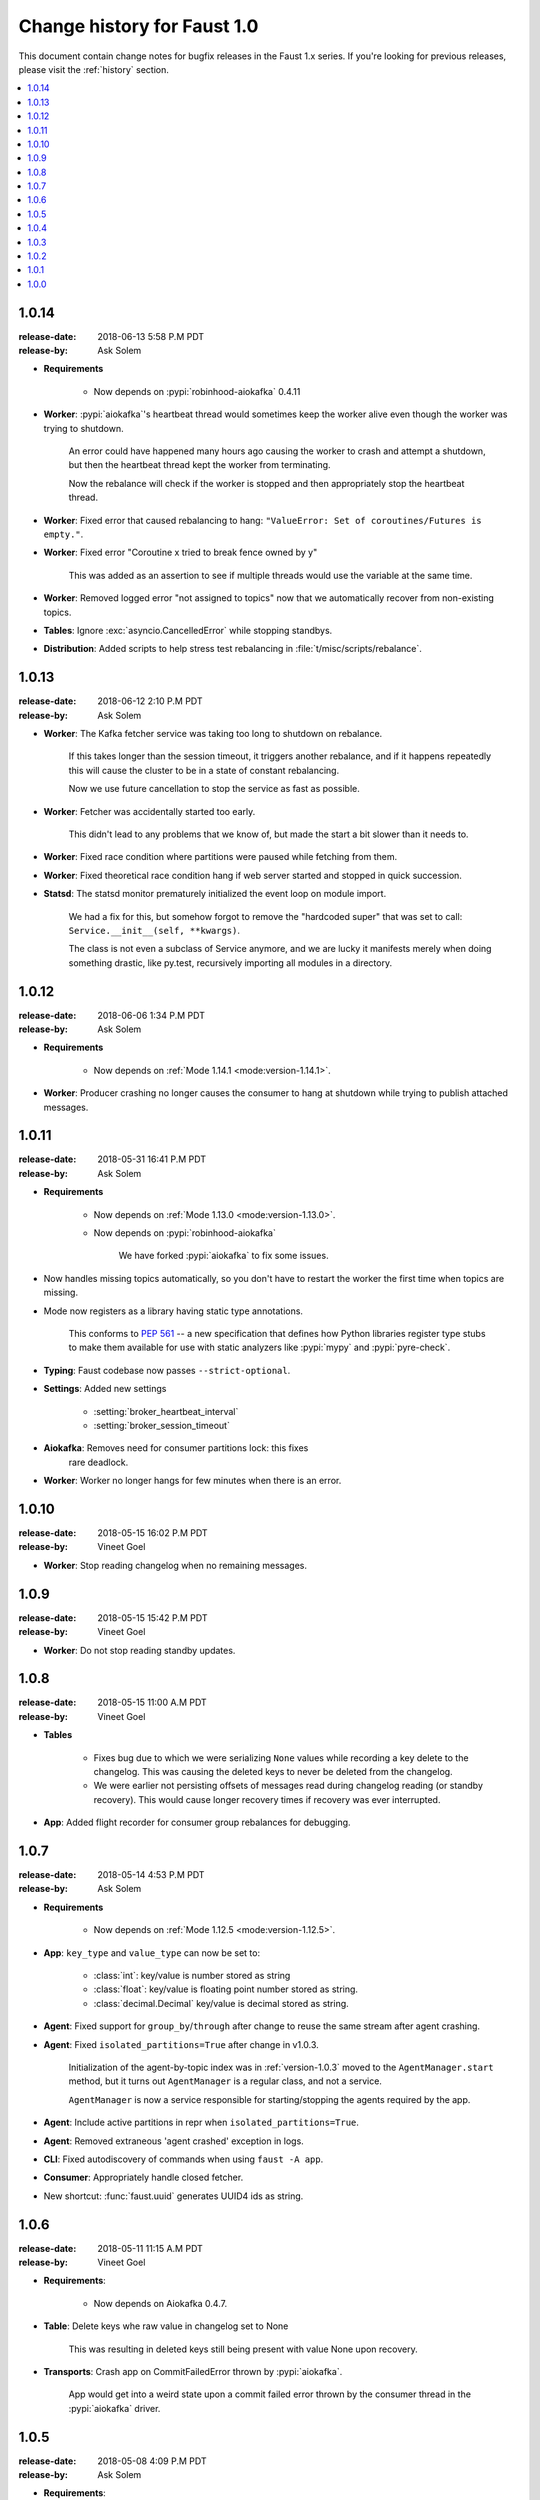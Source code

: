 .. _changelog:

==============================
 Change history for Faust 1.0
==============================

This document contain change notes for bugfix releases in
the Faust 1.x series. If you're looking for previous releases,
please visit the :ref:`history` section.

.. contents::
    :local:
    :depth: 1

.. _version-1.0.14:

1.0.14
======
:release-date: 2018-06-13 5:58 P.M PDT
:release-by: Ask Solem

- **Requirements**

    + Now depends on :pypi:`robinhood-aiokafka` 0.4.11

- **Worker**: :pypi:`aiokafka`'s heartbeat thread would sometimes keep the
  worker alive even though the worker was trying to shutdown.

    An error could have happened many hours ago causing the worker to crash
    and attempt a shutdown, but then the heartbeat thread kept the worker
    from terminating.

    Now the rebalance will check if the worker is stopped and then
    appropriately stop the heartbeat thread.

- **Worker**: Fixed error that caused rebalancing to hang:
  ``"ValueError: Set of coroutines/Futures is empty."``.

- **Worker**: Fixed error "Coroutine x tried to break fence owned by y"

    This was added as an assertion to see if multiple threads would use the
    variable at the same time.

- **Worker**: Removed logged error "not assigned to topics" now that we
  automatically recover from non-existing topics.

- **Tables**: Ignore :exc:`asyncio.CancelledError` while stopping standbys.

- **Distribution**: Added scripts to help stress test rebalancing
  in :file:`t/misc/scripts/rebalance`.

.. _version-1.0.13:

1.0.13
======
:release-date: 2018-06-12 2:10 P.M PDT
:release-by: Ask Solem

- **Worker**: The Kafka fetcher service was taking too long to shutdown
  on rebalance.

    If this takes longer than the session timeout, it triggers another
    rebalance, and if it happens repeatedly this will cause the cluster
    to be in a state of constant rebalancing.

    Now we use future cancellation to stop the service as fast as possible.

- **Worker**: Fetcher was accidentally started too early.

    This didn't lead to any problems that we know of, but made the start a bit
    slower than it needs to.

- **Worker**: Fixed race condition where partitions were paused while fetching
  from them.

- **Worker**: Fixed theoretical race condition hang if web server started and
  stopped in quick succession.

- **Statsd**: The statsd monitor prematurely initialized the event loop
  on module import.

    We had a fix for this, but somehow forgot to remove the "hardcoded
    super" that was set to call: ``Service.__init__(self, **kwargs)``.

    The class is not even a subclass of Service anymore, and we are lucky it
    manifests merely when doing something drastic, like py.test,
    recursively importing all modules in a directory.

.. _version-1.0.12:

1.0.12
======
:release-date: 2018-06-06 1:34 P.M PDT
:release-by: Ask Solem

- **Requirements**

    + Now depends on :ref:`Mode 1.14.1 <mode:version-1.14.1>`.

- **Worker**: Producer crashing no longer causes the consumer to hang
  at shutdown while trying to publish attached messages.

.. _version-1.0.11:

1.0.11
======
:release-date: 2018-05-31  16:41 P.M PDT
:release-by: Ask Solem

- **Requirements**

    + Now depends on :ref:`Mode 1.13.0 <mode:version-1.13.0>`.

    + Now depends on :pypi:`robinhood-aiokafka`

        We have forked :pypi:`aiokafka` to fix some issues.

- Now handles missing topics automatically, so you don't have to restart
  the worker the first time when topics are missing.

- Mode now registers as a library having static type annotations.

    This conforms to :pep:`561` -- a new specification that defines
    how Python libraries register type stubs to make them available
    for use with static analyzers like :pypi:`mypy` and :pypi:`pyre-check`.

- **Typing**: Faust codebase now passes ``--strict-optional``.

- **Settings**: Added new settings

    - :setting:`broker_heartbeat_interval`
    - :setting:`broker_session_timeout`

- **Aiokafka**: Removes need for consumer partitions lock: this fixes
                rare deadlock.

- **Worker**: Worker no longer hangs for few minutes when there is an error.


.. _version-1.0.10:

1.0.10
======
:release-date: 2018-05-15  16:02 P.M PDT
:release-by: Vineet Goel

- **Worker**: Stop reading changelog when no remaining messages.

.. _version-1.0.9:

1.0.9
=====
:release-date: 2018-05-15  15:42 P.M PDT
:release-by: Vineet Goel

- **Worker**: Do not stop reading standby updates.

.. _version-1.0.8:

1.0.8
=====
:release-date: 2018-05-15 11:00 A.M PDT
:release-by: Vineet Goel

- **Tables**

    + Fixes bug due to which we were serializing ``None`` values while
      recording a key delete to the changelog. This was causing the deleted
      keys to never be deleted from the changelog.
    + We were earlier not persisting offsets of messages read during
      changelog reading (or standby recovery). This would cause longer recovery
      times if recovery was ever interrupted.

- **App**: Added flight recorder for consumer group rebalances for debugging.

.. _version-1.0.7:

1.0.7
=====
:release-date: 2018-05-14 4:53 P.M PDT
:release-by: Ask Solem

- **Requirements**

    + Now depends on :ref:`Mode 1.12.5 <mode:version-1.12.5>`.

- **App**: ``key_type`` and ``value_type`` can now be set to:

    + :class:`int`:  key/value is number stored as string
    + :class:`float`: key/value is floating point number stored as string.
    + :class:`decimal.Decimal` key/value is decimal stored as string.

- **Agent**: Fixed support for ``group_by``/``through`` after
  change to reuse the same stream after agent crashing.

- **Agent**: Fixed ``isolated_partitions=True`` after change in v1.0.3.

    Initialization of the agent-by-topic index was in :ref:`version-1.0.3`
    moved to the ``AgentManager.start`` method, but it turns out
    ``AgentManager`` is a regular class, and not a service.

    ``AgentManager`` is now a service responsible for
    starting/stopping the agents required by the app.

- **Agent**: Include active partitions in repr when
  ``isolated_partitions=True``.

- **Agent**: Removed extraneous 'agent crashed' exception in logs.

- **CLI**: Fixed autodiscovery of commands when using ``faust -A app``.

- **Consumer**: Appropriately handle closed fetcher.

- New shortcut: :func:`faust.uuid` generates UUID4 ids as string.

.. _version-1.0.6:

1.0.6
=====
:release-date: 2018-05-11 11:15 A.M PDT
:release-by: Vineet Goel

- **Requirements**:

    + Now depends on Aiokafka 0.4.7.


- **Table**: Delete keys whe raw value in changelog set to None

    This was resulting in deleted keys still being present with value None
    upon recovery.

- **Transports**: Crash app on CommitFailedError thrown by :pypi:`aiokafka`.

    App would get into a weird state upon a commit failed error thrown by the
    consumer thread in the :pypi:`aiokafka` driver.

.. _version-1.0.5:

1.0.5
=====
:release-date: 2018-05-08 4:09 P.M PDT
:release-by: Ask Solem

- **Requirements**:

    + Now depends on :ref:`Mode 1.12.4 <mode:version-1.12.4>`.

- **Agents**: Fixed problem with hanging after agent raises exception.

    If an agent raises an exception we cannot handle it within
    the stream iteration, so we need to restart the agent.

    Starting from this change, even though we restart the agent, we reuse
    the same :class:`faust.Stream` object that the crashed agent was using.

    This makes recovery more seamless and there are fewer steps
    involved.

- **Transports**: Fixed worker hanging issue introduced in 1.0.4.

    In version :ref:`version-1.0.4` we introduced a bug in the round-robin
    scheduling of topic partitions that manifested itself by hanging
    with 100% CPU usage.

    After processing all records in all topic partitions, the worker
    would spinloop.

- **API**: Added new base class for windows: :class:`faust.Window`

    There was the typing interface :class:`faust.types.windows.WindowT`,
    but now there is also a concrete base class that can be used in
    for example ``Mock(autospec=Window)``.

- **Tests**: Now takes advantage of the new
  :class:`~mode.utils.mocks.AsyncMock`.

.. _version-1.0.4:

1.0.4
=====
:release-date: 2018-05-08 11:45 A.M PDT
:release-by: Vineet Goel

- **Transports**:

    In version-1.0.2_ we implemented fair scheduling in :pypi:`aiokafka`
    transport such that while processing the worker had an equal chance of
    processing each assigned Topic. Now we also round-robin through topic
    partitions within topics such that the worker has an equal chance of
    processing message from each assigned partition within a topic as well.

.. _version-1.0.3:

1.0.3
=====
:release-date: 2018-05-07 3:45 P.M PDT
:release-by: Ask Solem

- **Tests**:

    + Adds 5650 lines of tests, increasing test coverage to 90%.

- **Requirements**:

    + Now depends on :ref:`Mode 1.12.3 <mode:version-1.12.3>`.

- **Development**:

    + CI now builds coverage.

    + CI now tests multiple CPython versions:

        * CPython 3.6.0
        * CPython 3.6.1
        * CPython 3.6.2
        * CPython 3.6.3
        * CPython 3.6.4
        * CPython 3.6.5

- **Backward incompatible changes**:

    + Removed ``faust.Set`` unused by any internal applications.

- **Fixes**:

    + ``app.agents`` did not forward app to
      :class:`~faust.agents.manager.AgentManager`.

        The agent manager does not use the app, but fixing this
        in anticipation of people writing custom agent managers.

    + :class:`~faust.agents.manager.AgentManager`: On partitions revoked
        the agent manager now makes sure there's only one call
        to each agents ``agent.on_partitions_revoked`` callback.

        This is more of a pedantic change, but could have caused problems
        for advanced topic configurations.

.. _version-1.0.2:

1.0.2
=====
:release-date: 2018-05-03 3:32 P.M PDT
:release-by: Ask Solem

- **Transports**: Implements fair scheduling in :pypi:`aiokafka` transport.

    We now round-robin through topics when processing fetched records from
    Kafka. This helps us avoid starvation when some topics have many
    more records than others, and also takes into account that different
    topics may have wildly varying partition counts.

    In this version when a worker is subscribed to partitions::

        [
            TP(topic='foo', partition=0),
            TP(topic='foo', partition=1),
            TP(topic='foo', partition=2),
            TP(topic='foo', partition=3),

            TP(topic='bar', partition=0),
            TP(topic='bar', partition=1),
            TP(topic='bar', partition=2),
            TP(topic='bar', partition=3),

            TP(topic='baz', partition=0)
        ]

    .. note::

        ``TP`` is short for *topic and partition*.

    When processing messages in these partitions, the worker will
    round robin between the topics in such a way that each topic
    will have an equal chance of being processed.

- **Transports**: Fixed crash in :pypi:`aiokafka` transport.

    The worker would attempt to commit an empty set of partitions,
    causing an exception to be raised.  This has now been fixed.

- **Stream**: Removed unused method ``Stream.tee``.

    This method was an example implementation and not used by any
    of our internal apps.

- **Stream**: Fixed bug when something raises :exc:`StopAsyncIteration`
   while processing the stream.

    The Python async iterator protocol mandates that it's illegal
    to raise :exc:`StopAsyncIteration` in an ``__aiter__`` method.

    Before this change, code such as this::

        async for value in stream:
            value = anext(other_async_iterator)

    where ``anext`` raises :exc:`StopAsyncIteration`, Python would
    have the outer ``__aiter__`` reraise that exception as::

        RuntimeError('__aiter__ raised StopAsyncIteration')

    This no longer happens as we catch the :exc:`StopAsyncIteration` exception
    early to ensure it does not propagate.

.. _version-1.0.1:

1.0.1
=====
:release-date: 2018-05-01 9:52 A.M PDT
:release-by: Ask Solem

- **Stream**: Fixed issue with using :keyword:`break` when iterating
  over stream.

    The last message in a stream would not be acked if the :keyword:`break`
    keyword was used::

        async for value in stream:
            if value == 3:
                break

- **Stream**: ``.take`` now acks events *after* buffer processed.

    Previously the events were erroneously acked at the time
    of entering the buffer.

    .. note::

        To accomplish this we maintain a list of events to ack
        as soon as the buffer is processed. The operation is
        ``O(n)`` where ``n`` is the size of the buffer, so please
        keep buffer sizes small (e.g. 1000).

        A large buffer will increase the chance of consistency
        issues where events are processed more than once.

- **Stream**: New ``noack`` modifier disables acking of messages in the
  stream.

    Use this to disable automatic acknowledgment of events::

        async for value in stream.noack():
            # manual acknowledgment
            await stream.ack(stream.current_event)

    .. admonition:: Manual Acknowledgement

        The stream is a sequence of events, where each event has a sequence
        number: the "offset".

        To mark an event as processed, so that we do not process it again,
        the Kafka broker will keep track of the last committed offset
        for any topic.

        This means "acknowledgement" works quite differently from other
        message brokers, such as RabbitMQ where you can selectively
        ack some messages, but not others.

        If the messages in the topic look like this sequence:

        .. sourcecode:: text

            1 2 3 4 5 6 7 8

        You can commit the offset for #5, only after processing all
        events before it. This means you MUST ack offsets (1, 2, 3, 4)
        *before* being allowed to commit 5 as the new offset.

- **Stream**: Fixed issue with ``.take`` not properly respecting the
  ``within`` argument.

    The new implementation of take now starts a background thread
    to fill the buffer. This avoids having to restart iterating
    over the stream, which caused issues.

.. _version-1.0.0:

1.0.0
=====
:release-date: 2018-04-27 4:13 P.M PDT
:release-by: Ask Solem

- **Models**: Raise error if ``Record.asdict()`` is overridden.

- **Models**: Can now override ``Record._prepare_dict`` to change the
  payload generated.

    For example if you want your model to serialize to a dictionary,
    but not have any fields with :const:`None` values, you can override
    ``_prepare_dict`` to accomplish this:

    .. sourcecode:: python

        class Quote(faust.Record):
            ask_price: float = None
            bid_price: float = None

            def _prepare_dict(self, data):
                # Remove keys with None values from payload.
                return {k: v for k, v in data.items() if v is not None}

        assert Quote(1.0, None).asdict() == {'ask_price': 1.0}

- **Stream**: Removed annoying ``Flight Recorder`` logging that was too noisy.

